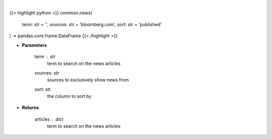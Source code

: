 .. role:: python(code)
    :language: python
    :class: highlight

|

.. raw:: html

    <h3>
    > Get news for a given term and source. [Source: Feedparser]
    </h3>

{{< highlight python >}}
common.news(
    term: str = '',
    sources: str = 'bloomberg.com',
    sort: str = 'published'
) -> pandas.core.frame.DataFrame
{{< /highlight >}}

* **Parameters**

    term : *str*
        term to search on the news articles
    sources: *str*
        sources to exclusively show news from
    sort: *str*
        the column to sort by

    
* **Returns**

    articles : *dict*
        term to search on the news articles
    